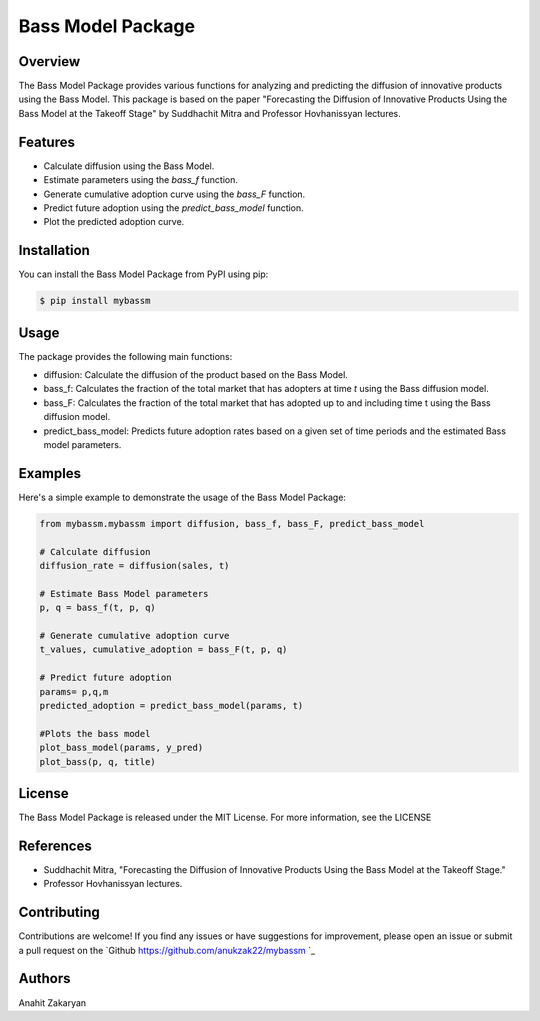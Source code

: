 ==================
Bass Model Package
==================

Overview
--------

The Bass Model Package provides various functions for analyzing and predicting the diffusion of innovative products using the Bass Model. This package is based on the paper "Forecasting the Diffusion of Innovative Products Using the Bass Model at the Takeoff Stage" by Suddhachit Mitra and Professor Hovhanissyan lectures.

Features
--------

- Calculate diffusion using the Bass Model.
- Estimate parameters using the `bass_f` function.
- Generate cumulative adoption curve using the `bass_F` function.
- Predict future adoption using the `predict_bass_model` function.
- Plot the predicted adoption curve.

Installation
------------

You can install the Bass Model Package from PyPI using pip:

.. code-block:: shell

    $ pip install mybassm


Usage
-----

The package provides the following main functions:

- diffusion: Calculate the diffusion of the product based on the Bass Model.
- bass_f: Calculates the fraction of the total market that has adopters at time `t` using the Bass diffusion model.
- bass_F: Calculates the fraction of the total market that has adopted up to and including time t using the Bass diffusion model.
- predict_bass_model: Predicts future adoption rates based on a given set of time periods and the estimated Bass model parameters.



Examples
--------

Here's a simple example to demonstrate the usage of the Bass Model Package:

.. code-block:: python

        from mybassm.mybassm import diffusion, bass_f, bass_F, predict_bass_model

        # Calculate diffusion
        diffusion_rate = diffusion(sales, t)

        # Estimate Bass Model parameters
        p, q = bass_f(t, p, q)

        # Generate cumulative adoption curve
        t_values, cumulative_adoption = bass_F(t, p, q)

        # Predict future adoption
        params= p,q,m
        predicted_adoption = predict_bass_model(params, t)

        #Plots the bass model 
        plot_bass_model(params, y_pred)
        plot_bass(p, q, title)


License
-------

The Bass Model Package is released under the MIT License. For more information, see the LICENSE

References
----------

- Suddhachit Mitra, "Forecasting the Diffusion of Innovative Products Using the Bass Model at the Takeoff Stage."
- Professor Hovhanissyan lectures.

Contributing
------------

Contributions are welcome! If you find any issues or have suggestions for improvement, please open an issue or submit a pull request on the `Github https://github.com/anukzak22/mybassm `_

Authors
-------

Anahit Zakaryan
